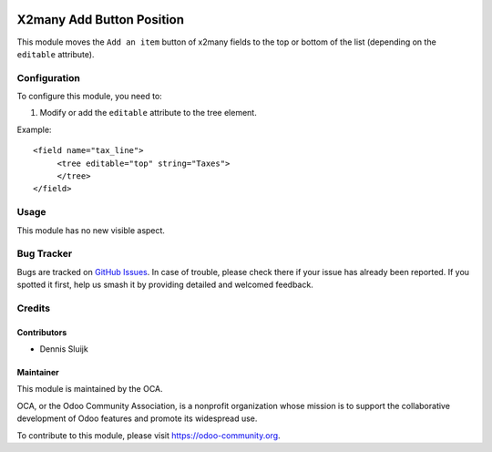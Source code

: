 .. image:: https://img.shields.io/badge/licence-AGPL--3-blue.svg
   :target: http://www.gnu.org/licenses/agpl-3.0-standalone.html
   :alt: License: AGPL-3

==========================
X2many Add Button Position
==========================

This module moves the ``Add an item`` button of x2many fields to the top or bottom of the list (depending on the ``editable`` attribute).

Configuration
=============

To configure this module, you need to:

#. Modify or add the ``editable`` attribute to the tree element.

Example::

    <field name="tax_line">
         <tree editable="top" string="Taxes">
         </tree>
    </field>

Usage
=====

This module has no new visible aspect.

Bug Tracker
===========

Bugs are tracked on `GitHub Issues
<https://github.com/OCA/web/issues>`_. In case of trouble, please
check there if your issue has already been reported. If you spotted it first,
help us smash it by providing detailed and welcomed feedback.

Credits
=======

Contributors
------------

* Dennis Sluijk

Maintainer
----------

.. image:: https://odoo-community.org/logo.png
   :alt: Odoo Community Association
   :target: https://odoo-community.org

This module is maintained by the OCA.

OCA, or the Odoo Community Association, is a nonprofit organization whose
mission is to support the collaborative development of Odoo features and
promote its widespread use.

To contribute to this module, please visit https://odoo-community.org.